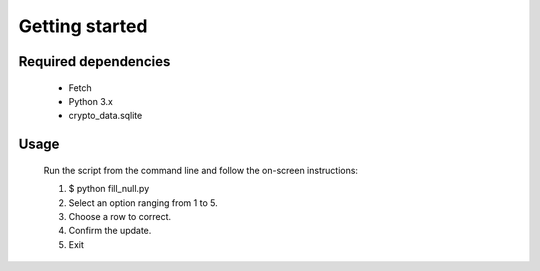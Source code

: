 Getting started
================

Required dependencies
---------------------

 - Fetch
 - Python 3.x
 - crypto_data.sqlite 

Usage
------

 Run the script from the command line and follow the on-screen instructions:

 1. $ python fill_null.py
 2. Select an option ranging from 1 to 5.
 3. Choose a row to correct.
 4. Confirm the update.
 5. Exit



